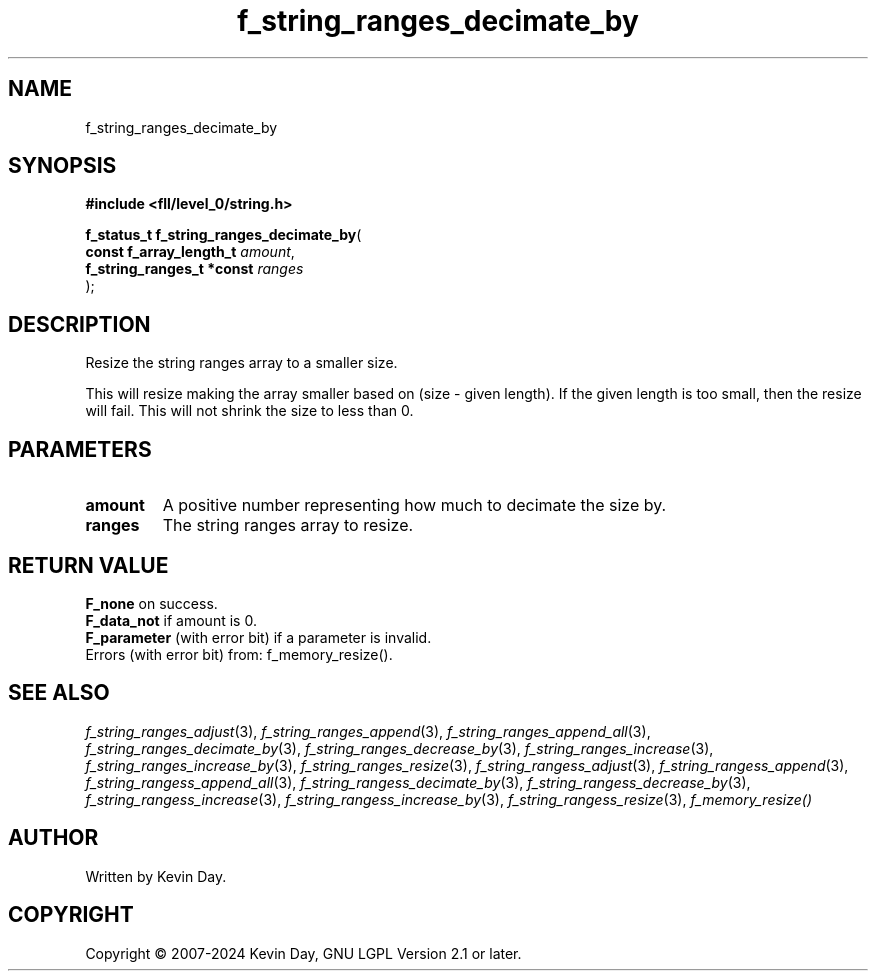 .TH f_string_ranges_decimate_by "3" "February 2024" "FLL - Featureless Linux Library 0.6.9" "Library Functions"
.SH "NAME"
f_string_ranges_decimate_by
.SH SYNOPSIS
.nf
.B #include <fll/level_0/string.h>
.sp
\fBf_status_t f_string_ranges_decimate_by\fP(
    \fBconst f_array_length_t   \fP\fIamount\fP,
    \fBf_string_ranges_t *const \fP\fIranges\fP
);
.fi
.SH DESCRIPTION
.PP
Resize the string ranges array to a smaller size.
.PP
This will resize making the array smaller based on (size - given length). If the given length is too small, then the resize will fail. This will not shrink the size to less than 0.
.SH PARAMETERS
.TP
.B amount
A positive number representing how much to decimate the size by.

.TP
.B ranges
The string ranges array to resize.

.SH RETURN VALUE
.PP
\fBF_none\fP on success.
.br
\fBF_data_not\fP if amount is 0.
.br
\fBF_parameter\fP (with error bit) if a parameter is invalid.
.br
Errors (with error bit) from: f_memory_resize().
.SH SEE ALSO
.PP
.nh
.ad l
\fIf_string_ranges_adjust\fP(3), \fIf_string_ranges_append\fP(3), \fIf_string_ranges_append_all\fP(3), \fIf_string_ranges_decimate_by\fP(3), \fIf_string_ranges_decrease_by\fP(3), \fIf_string_ranges_increase\fP(3), \fIf_string_ranges_increase_by\fP(3), \fIf_string_ranges_resize\fP(3), \fIf_string_rangess_adjust\fP(3), \fIf_string_rangess_append\fP(3), \fIf_string_rangess_append_all\fP(3), \fIf_string_rangess_decimate_by\fP(3), \fIf_string_rangess_decrease_by\fP(3), \fIf_string_rangess_increase\fP(3), \fIf_string_rangess_increase_by\fP(3), \fIf_string_rangess_resize\fP(3), \fIf_memory_resize()\fP
.ad
.hy
.SH AUTHOR
Written by Kevin Day.
.SH COPYRIGHT
.PP
Copyright \(co 2007-2024 Kevin Day, GNU LGPL Version 2.1 or later.
